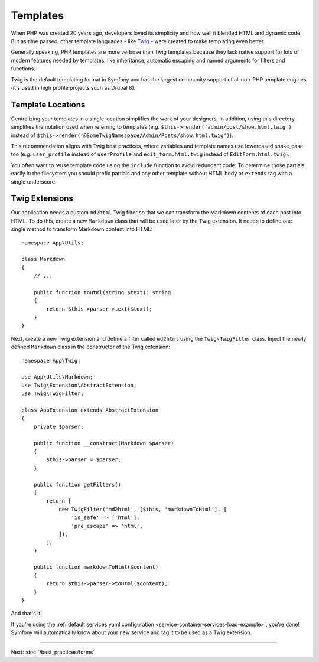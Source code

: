 Templates
=========

When PHP was created 20 years ago, developers loved its simplicity and how
well it blended HTML and dynamic code. But as time passed, other template
languages - like `Twig`_ - were created to make templating even better.

.. best-practice::

    Use Twig templating format for your templates.

Generally speaking, PHP templates are more verbose than Twig templates because
they lack native support for lots of modern features needed by templates,
like inheritance, automatic escaping and named arguments for filters and
functions.

Twig is the default templating format in Symfony and has the largest community
support of all non-PHP template engines (it's used in high profile projects
such as Drupal 8).

Template Locations
------------------

.. best-practice::

    Store the application templates in the ``templates/`` directory at the root
    of your project.

Centralizing your templates in a single location simplifies the work of your
designers. In addition, using this directory simplifies the notation used when
referring to templates (e.g. ``$this->render('admin/post/show.html.twig')``
instead of ``$this->render('@SomeTwigNamespace/Admin/Posts/show.html.twig')``).

.. best-practice::

    Use lowercased snake_case for directory and template names.

This recommendation aligns with Twig best practices, where variables and template
names use lowercased snake_case too (e.g. ``user_profile`` instead of ``userProfile``
and ``edit_form.html.twig`` instead of ``EditForm.html.twig``).

.. best-practice::

    Use a prefixed underscore for partial templates in template names.

You often want to reuse template code using the ``include`` function to avoid
redundant code. To determine those partials easily in the filesystem you should
prefix partials and any other template without HTML body or ``extends`` tag
with a single underscore.

Twig Extensions
---------------

.. best-practice::

    Define your Twig extensions in the ``src/Twig/`` directory. Your
    application will automatically detect them and configure them.

Our application needs a custom ``md2html`` Twig filter so that we can transform
the Markdown contents of each post into HTML. To do this, create a new
``Markdown`` class that will be used later by the Twig extension. It needs
to define one single method to transform Markdown content into HTML::

    namespace App\Utils;

    class Markdown
    {
        // ...

        public function toHtml(string $text): string
        {
            return $this->parser->text($text);
        }
    }

Next, create a new Twig extension and define a filter called ``md2html`` using
the ``Twig\TwigFilter`` class. Inject the newly defined ``Markdown`` class in the
constructor of the Twig extension::

    namespace App\Twig;

    use App\Utils\Markdown;
    use Twig\Extension\AbstractExtension;
    use Twig\TwigFilter;

    class AppExtension extends AbstractExtension
    {
        private $parser;

        public function __construct(Markdown $parser)
        {
            $this->parser = $parser;
        }

        public function getFilters()
        {
            return [
                new TwigFilter('md2html', [$this, 'markdownToHtml'], [
                    'is_safe' => ['html'],
                    'pre_escape' => 'html',
                ]),
            ];
        }

        public function markdownToHtml($content)
        {
            return $this->parser->toHtml($content);
        }
    }

And that's it!

If you're using the :ref:`default services.yaml configuration <service-container-services-load-example>`,
you're done! Symfony will automatically know about your new service and tag it to
be used as a Twig extension.

----

Next: :doc:`/best_practices/forms`

.. _`Twig`: https://twig.symfony.com/
.. _`Parsedown`: http://parsedown.org/

.. ready: no
.. revision: 7a4c4c9f356611173945232c6ca75f471d0deac1